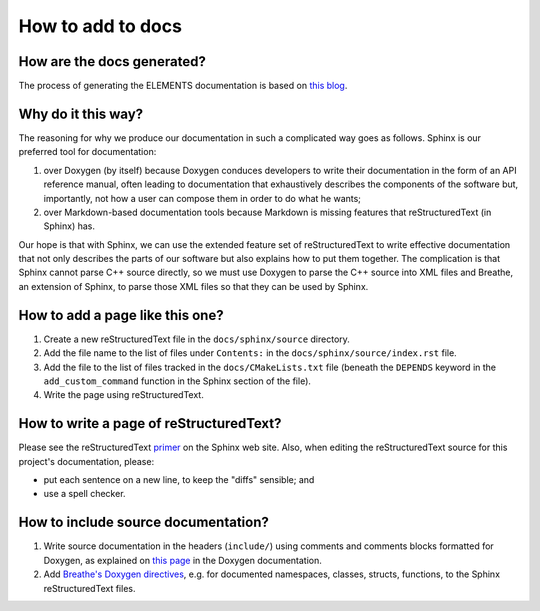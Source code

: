 How to add to docs
==================

How are the docs generated?
---------------------------
The process of generating the ELEMENTS documentation is based on `this blog <https://devblogs.microsoft.com/cppblog/clear-functional-c-documentation-with-sphinx-breathe-doxygen-cmake/>`_.

Why do it this way?
-------------------
The reasoning for why we produce our documentation in such a complicated way goes as follows. 
Sphinx is our preferred tool for documentation: 

1. over Doxygen (by itself) because Doxygen conduces developers to write their documentation in the form of an API reference manual, often leading to documentation that exhaustively describes the components of the software but, importantly, not how a user can compose them in order to do what he wants;
2. over Markdown-based documentation tools because Markdown is missing features that reStructuredText (in Sphinx) has.

Our hope is that with Sphinx, we can use the extended feature set of reStructuredText to write effective documentation that not only describes the parts of our software but also explains how to put them together. 
The complication is that Sphinx cannot parse C++ source directly, so we must use Doxygen to parse the C++ source into XML files and Breathe, an extension of Sphinx, to parse those XML files so that they can be used by Sphinx.

How to add a page like this one?
--------------------------------
1. Create a new reStructuredText file in the ``docs/sphinx/source`` directory.
2. Add the file name to the list of files under ``Contents:`` in the ``docs/sphinx/source/index.rst`` file.
3. Add the file to the list of files tracked in the ``docs/CMakeLists.txt`` file (beneath the ``DEPENDS`` keyword in the ``add_custom_command`` function in the Sphinx section of the file).
4. Write the page using reStructuredText.

How to write a page of reStructuredText?
-----------------------------------------
Please see the reStructuredText `primer <https://www.sphinx-doc.org/en/master/usage/restructuredtext/basics.html>`_ on the Sphinx web site.
Also, when editing the reStructuredText source for this project's documentation, please:

* put each sentence on a new line, to keep the "diffs" sensible; and
* use a spell checker.

How to include source documentation?
------------------------------------
1. Write source documentation in the headers (``include/``) using comments and comments blocks formatted for Doxygen, as explained on `this page <https://www.doxygen.nl/manual/docblocks.html>`_ in the Doxygen documentation.
2. Add `Breathe's Doxygen directives <https://breathe.readthedocs.io/en/latest/directives.html>`_, e.g. for documented namespaces, classes, structs, functions, to the Sphinx reStructuredText files.
